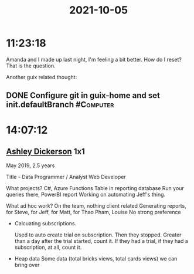 :PROPERTIES:
:ID:       197b84dd-e508-4c72-be72-88c392a20840
:END:
#+TITLE: 2021-10-05
#+filetags: Daily

* 11:23:18

Amanda and I made up last night, I'm feeling a bit better. How do I reset? That is the question.

Another guix related thought:

** DONE Configure git in guix-home and set init.defaultBranch     :#Computer:

* 14:07:12

** [[id:0658A09E-7BBD-40D2-8FCC-D5A05350B77A][Ashley Dickerson]] 1x1

May 2019, 2.5 years

Title - Data Programmer / Analyst
Web Developer

What projects? 
    C#, Azure Functions
    Table in reporting database
    Run your queries there, PowerBI report
    Working on automating Jeff's thing.

What ad hoc work?
    On the team, nothing client related
    Generating reports, for Steve, for Jeff, for Matt, for Thao Pham, Louise
    No strong preference

- Calcuating subscriptions.

  Used to auto create trial on subscription. Then they stopped.
  Greater than a day after the trial started, count it.
  If they had a trial, if they had a subscription, at all, count it.

- Heap data
  Some data (total bricks views, total cards views) we can bring over
